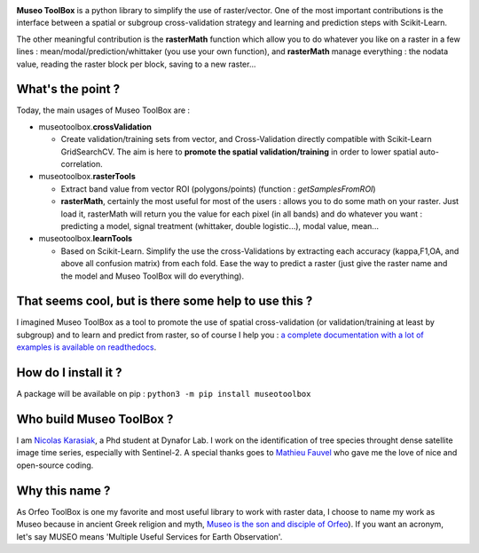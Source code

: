 

.. image:: https://github.com/lennepkade/MuseoToolBox/raw/master/metadata/museoToolBox_logo_128.png
   :target: https://github.com/lennepkade/MuseoToolBox/raw/master/metadata/museoToolBox_logo_128.png
   :alt: MuseoToolBox logo


**Museo ToolBox** is a python library to simplify the use of raster/vector. One of the most important contributions is the interface between a spatial or subgroup cross-validation strategy and learning and prediction steps with Scikit-Learn. 

The other meaningful contribution is the **rasterMath** function which allow you to do whatever you like on a raster in a few lines : mean/modal/prediction/whittaker (you use your own function), and **rasterMath** manage everything : the nodata value, reading the raster block per block, saving to a new raster...

What's the point ?
------------------

Today, the main usages of Museo ToolBox are :


* museotoolbox.\ **crossValidation**

  * Create validation/training sets from vector, and Cross-Validation directly compatible with Scikit-Learn GridSearchCV. The aim is here to **promote the spatial validation/training** in order to lower spatial auto-correlation.

* museotoolbox.\ **rasterTools**

  * Extract band value from vector ROI (polygons/points) (function : *getSamplesFromROI*\ )
  * **rasterMath**\ , certainly the most useful for most of the users : allows you to do some math on your raster. Just load it, rasterMath will return you the value for each pixel (in all bands) and do whatever you want : predicting a model, signal treatment (whittaker, double logistic...), modal value, mean...

* museotoolbox.\ **learnTools**

  * Based on Scikit-Learn. Simplify the use the cross-Validations by extracting each accuracy (kappa,F1,OA, and above all confusion matrix) from each fold. Ease the way to predict a raster (just give the raster name and the model and Museo ToolBox will do everything).

That seems cool, but is there some help to use this ?
-----------------------------------------------------

I imagined Museo ToolBox as a tool to promote the use of spatial cross-validation (or validation/training at least by subgroup) and to learn and predict from raster, so of course I help you : `a complete documentation with a lot of examples is available on readthedocs <https://museotoolbox.readthedocs.org/>`_.

How do I install it ?
---------------------

A package will be available on pip : 
``python3 -m pip install museotoolbox`` 

Who build Museo ToolBox ?
-------------------------

I am `Nicolas Karasiak <http://www.karasiak.net>`_\ , a Phd student at Dynafor Lab. I work on the identification of tree species throught dense satellite image time series, especially with Sentinel-2. A special thanks goes to `Mathieu Fauvel <http://fauvel.mathieu.free.fr/>`_ who gave me the love of nice and open-source coding.

Why this name ?
---------------

As Orfeo ToolBox is one my favorite and most useful library to work with raster data, I choose to name my work as Museo because in ancient Greek religion and myth, `Museo is the son and disciple of Orfeo <https://it.wikipedia.org/wiki/Museo_(autore_mitico>`_\ ). If you want an acronym, let's say MUSEO means 'Multiple Useful Services for Earth Observation'.
